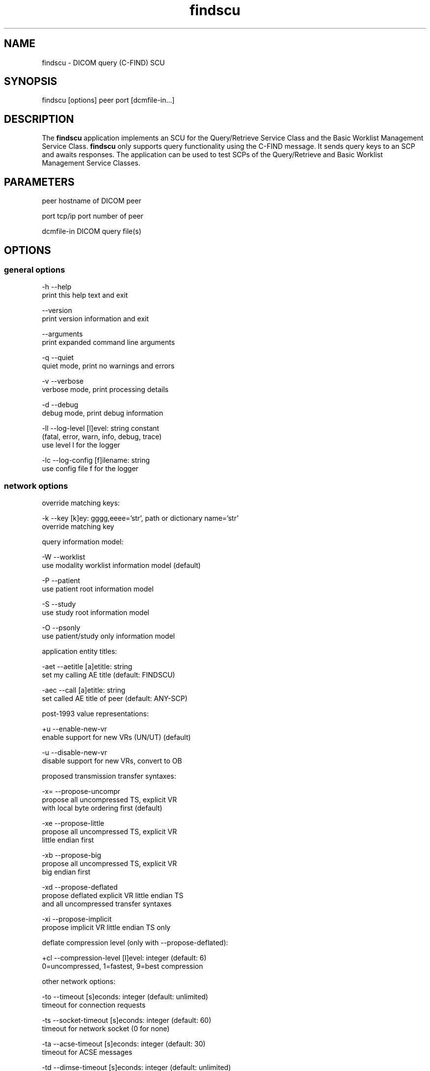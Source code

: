 .TH "findscu" 1 "Thu Oct 26 2023" "Version 3.6.8" "OFFIS DCMTK" \" -*- nroff -*-
.nh
.SH NAME
findscu \- DICOM query (C-FIND) SCU

.SH "SYNOPSIS"
.PP
.PP
.nf
findscu [options] peer port [dcmfile-in\&.\&.\&.]
.fi
.PP
.SH "DESCRIPTION"
.PP
The \fBfindscu\fP application implements an SCU for the Query/Retrieve Service Class and the Basic Worklist Management Service Class\&. \fBfindscu\fP only supports query functionality using the C-FIND message\&. It sends query keys to an SCP and awaits responses\&. The application can be used to test SCPs of the Query/Retrieve and Basic Worklist Management Service Classes\&.
.SH "PARAMETERS"
.PP
.PP
.nf
peer        hostname of DICOM peer

port        tcp/ip port number of peer

dcmfile-in  DICOM query file(s)
.fi
.PP
.SH "OPTIONS"
.PP
.SS "general options"
.PP
.nf
  -h    --help
          print this help text and exit

        --version
          print version information and exit

        --arguments
          print expanded command line arguments

  -q    --quiet
          quiet mode, print no warnings and errors

  -v    --verbose
          verbose mode, print processing details

  -d    --debug
          debug mode, print debug information

  -ll   --log-level  [l]evel: string constant
          (fatal, error, warn, info, debug, trace)
          use level l for the logger

  -lc   --log-config  [f]ilename: string
          use config file f for the logger
.fi
.PP
.SS "network options"
.PP
.nf
override matching keys:

  -k    --key  [k]ey: gggg,eeee='str', path or dictionary name='str'
          override matching key

query information model:

  -W    --worklist
          use modality worklist information model (default)

  -P    --patient
          use patient root information model

  -S    --study
          use study root information model

  -O    --psonly
          use patient/study only information model

application entity titles:

  -aet  --aetitle  [a]etitle: string
          set my calling AE title (default: FINDSCU)

  -aec  --call  [a]etitle: string
          set called AE title of peer (default: ANY-SCP)

post-1993 value representations:

  +u    --enable-new-vr
          enable support for new VRs (UN/UT) (default)

  -u    --disable-new-vr
          disable support for new VRs, convert to OB

proposed transmission transfer syntaxes:

  -x=   --propose-uncompr
          propose all uncompressed TS, explicit VR
          with local byte ordering first (default)

  -xe   --propose-little
          propose all uncompressed TS, explicit VR
          little endian first

  -xb   --propose-big
          propose all uncompressed TS, explicit VR
          big endian first

  -xd   --propose-deflated
          propose deflated explicit VR little endian TS
          and all uncompressed transfer syntaxes

  -xi   --propose-implicit
          propose implicit VR little endian TS only

deflate compression level (only with --propose-deflated):

  +cl   --compression-level  [l]evel: integer (default: 6)
          0=uncompressed, 1=fastest, 9=best compression

other network options:

  -to   --timeout  [s]econds: integer (default: unlimited)
          timeout for connection requests

  -ts   --socket-timeout  [s]econds: integer (default: 60)
          timeout for network socket (0 for none)

  -ta   --acse-timeout  [s]econds: integer (default: 30)
          timeout for ACSE messages

  -td   --dimse-timeout  [s]econds: integer (default: unlimited)
          timeout for DIMSE messages

  -pdu  --max-pdu  [n]umber of bytes: integer (4096\&.\&.131072)
          set max receive pdu to n bytes (default: 16384)

        --repeat  [n]umber: integer
          repeat n times

        --abort
          abort association instead of releasing it

        --cancel  [n]umber: integer
          cancel after n responses (default: never)
.fi
.PP
.SS "transport layer security (TLS) options"
.PP
.nf
transport protocol stack:

  -tls  --disable-tls
          use normal TCP/IP connection (default)

  +tls  --enable-tls  [p]rivate key file, [c]ertificate file: string
          use authenticated secure TLS connection

  +tla  --anonymous-tls
          use secure TLS connection without certificate

private key password (only with --enable-tls):

  +ps   --std-passwd
          prompt user to type password on stdin (default)

  +pw   --use-passwd  [p]assword: string
          use specified password

  -pw   --null-passwd
          use empty string as password

key and certificate file format:

  -pem  --pem-keys
          read keys and certificates as PEM file (default)

  -der  --der-keys
          read keys and certificates as DER file

certification authority:

  +cf   --add-cert-file  [f]ilename: string
          add certificate file to list of certificates

  +cd   --add-cert-dir  [d]irectory: string
          add certificates in d to list of certificates

  +crl  --add-crl-file  [f]ilename: string
          add certificate revocation list file
          (implies --enable-crl-vfy)

  +crv  --enable-crl-vfy
          enable leaf CRL verification

  +cra  --enable-crl-all
          enable full chain CRL verification

security profile:

  +pg   --profile-8996
          BCP 195 RFC 8996 TLS Profile (default)

  +pm   --profile-8996-mod
          Modified BCP 195 RFC 8996 TLS Profile

          # only available if underlying TLS library supports
          # all TLS features required for this profile

  +py   --profile-bcp195-nd
          Non-downgrading BCP 195 TLS Profile (retired)

  +px   --profile-bcp195
          BCP 195 TLS Profile (retired)

  +pz   --profile-bcp195-ex
          Extended BCP 195 TLS Profile (retired)

  +pb   --profile-basic
          Basic TLS Secure Transport Connection Profile (retired)

          # only available if underlying TLS library supports 3DES

  +pa   --profile-aes
          AES TLS Secure Transport Connection Profile (retired)

  +pn   --profile-null
          Authenticated unencrypted communication
          (retired, was used in IHE ATNA)

ciphersuite:

  +cc   --list-ciphers
          show list of supported TLS ciphersuites and exit

  +cs   --cipher  [c]iphersuite name: string
          add ciphersuite to list of negotiated suites

server name indication:

        --no-sni
          do not use SNI (default)

        --request-sni  [s]erver name: string
          request server name s

pseudo random generator:

  +rs   --seed  [f]ilename: string
          seed random generator with contents of f

  +ws   --write-seed
          write back modified seed (only with --seed)

  +wf   --write-seed-file  [f]ilename: string (only with --seed)
          write modified seed to file f

peer authentication:

  -rc   --require-peer-cert
          verify peer certificate, fail if absent (default)

  -ic   --ignore-peer-cert
          don't verify peer certificate
.fi
.PP
.SS "output options"
.PP
.nf
general:

  -od   --output-directory  [d]irectory: string (default: '\&.')
          write output files to existing directory d

automatic data correction:

  +dc   --enable-correction
          enable automatic data correction

  -dc   --disable-correction
          disable automatic data correction (default)

C-FIND responses:

  +sr   --show-responses
          always output responses to the logger

  -sr   --hide-responses
          do not output responses to the logger

  -X    --extract
          extract responses to DICOM file (rsp0001\&.dcm\&.\&.\&.)

  -Xx   --extract-xml
          extract responses to XML file (rsp0001\&.xml\&.\&.\&.)

  -Xs   --extract-xml-single  [f]ilename: string
          extract all responses to given XML file f

  -Xlo  --limit-output  [n]umber: integer
          limit number of responses extracted to file to n
          (default: unlimited)
.fi
.PP
.SH "NOTES"
.PP
Each file supplied on the command line will be sent to the SCP as part of a C-FIND request\&. The query file must be a valid DICOM data set containing the dataset part of a C-FIND-RQ message\&. The query file could, for instance, be created with the \fBdump2dcm\fP utility from a script like the following example:
.PP
.PP
.nf
# query patient names and IDs
(0008,0052) CS [PATIENT]     # QueryRetrieveLevel
(0010,0010) PN []            # PatientName
(0010,0020) LO []            # PatientID
.fi
.PP
.PP
Individual attributes of each file sent can be modified or supplemented using the \fI-k\fP option\&. For example the command:
.PP
.PP
.nf
findscu -P -k '(0010,0010)=HEWETT*' caesar 5678 patqry\&.dcm
.fi
.PP
.PP
will, when sent to the SCP caesar at TCP/IP port 5678, cause any PatientName attribute in patqry\&.dcm to have the value 'HEWETT*'\&. If such an attribute is present it will be replaced, if absent it will be inserted\&. The \fI-k\fP option can be present more than once\&. The value part (after the '=') may be absent causing the attribute to be sent with zero length\&.
.PP
In earlier versions of \fBfindscu\fP, the tag keys were specified without braces around group and element number, e\&. g\&. '0010,0010' instead of '(0010,0010)'\&. It is recommended switching to the new syntax; however, the old syntax is still working\&.
.PP
Also \fI-k\fP accepts dictionary names instead of element tags for specifying DICOM elements\&. For example, the \fBfindscu\fP call above then reads like this:
.PP
.PP
.nf
findscu -P -k PatientName='HEWETT*' caesar 5678 patqry\&.dcm
.fi
.PP
.PP
It is also possible to specify sequences, items and nested attributes using the \fI-k\fP option\&. In these cases, a special 'path' notation has to be used, e\&. g\&.
.PP
.PP
.nf
findscu -W -k '(0040,0100)[0]\&.Modality=CT' caesar 5678
.fi
.PP
.PP
This call queries a worklist server at host caesar for any planned procedures for CT modalities by specifying tag (0040,0100) 'Scheduled Procedure Step
Sequence' and an attribute 'Modality' in the first item of this sequence with value 'CT'\&. Details on this path notation can be found in the documentation of \fBdcmodify\fP\&.
.PP
If no file is specified on the command line, the query must be specified completely with one or more \fI-k\fP options\&. If multiple query files are provided, \fBfindscu\fP will send multiple C-FIND requests to the SCP\&.
.PP
Each set of response identifiers received will be output to the logger unless option \fI--hide-responses\fP, any of the below \fI--extract\fP variants, \fI--quiet\fP or an appropriate logger configuration is used\&. In such cases, the output to the logger can be enforced with option \fI--show-responses\fP\&.
.PP
In addition, the response datasets can also be extracted as individual DICOM files (using option \fI--extract\fP) or XML files (using option \fI--extract-xml\fP)\&. The output format of the latter is described by the file \fIdcm2xml\&.dtd\fP (starting with top-level element 'data-set')\&. For XML files, the Specific Character Set is mapped automatically to an appropriate XML encoding\&. If this is not possible, e\&.g\&. in case of ISO 2022 character sets, non-ASCII characters and those below #32 are stored as '&#nnn;' where 'nnn' refers to the numeric character code\&. Please note that this might lead to invalid character entity references (such as '&#27;' for ESC) and will cause most XML parsers to reject the document\&.
.PP
Alternatively, all response datasets of an association can be extracted to a single XML file using option \fI--extract-xml-single\fP\&. The top-level element of the XML document is 'responses' (with a 'type' attribute of 'C-FIND')\&. The individual datasets are stored as described above\&. If support for character set conversion is enabled, UTF-8 encoding is used, i\&.e\&. all datasets are converted to UTF-8 encoding (which is strongly recommended in order to avoid issues with non-ASCII characters when different character sets are used)\&.
.SS "DICOM Conformance"
The \fBfindscu\fP application supports the following SOP Classes as an SCU:
.PP
.PP
.nf
FINDPatientRootQueryRetrieveInformationModel       1\&.2\&.840\&.10008\&.5\&.1\&.4\&.1\&.2\&.1\&.1
FINDStudyRootQueryRetrieveInformationModel         1\&.2\&.840\&.10008\&.5\&.1\&.4\&.1\&.2\&.2\&.1
FINDPatientStudyOnlyQueryRetrieveInformationModel  1\&.2\&.840\&.10008\&.5\&.1\&.4\&.1\&.2\&.3\&.1
FINDModalityWorklistInformationModel               1\&.2\&.840\&.10008\&.5\&.1\&.4\&.31
.fi
.PP
.PP
The \fBfindscu\fP application will propose presentation contexts for one of the abovementioned supported SOP Classes depending on command line options (\fI-P\fP, \fI-S\fP, \fI-O\fP or \fI-W\fP)\&. Basically, the following transfer syntaxes are supported:
.PP
.PP
.nf
LittleEndianImplicitTransferSyntax                 1\&.2\&.840\&.10008\&.1\&.2
LittleEndianExplicitTransferSyntax                 1\&.2\&.840\&.10008\&.1\&.2\&.1
DeflatedExplicitVRLittleEndianTransferSyntax       1\&.2\&.840\&.10008\&.1\&.2\&.1\&.99 (*)
BigEndianExplicitTransferSyntax                    1\&.2\&.840\&.10008\&.1\&.2\&.2
.fi
.PP
.PP
(*) if compiled with zlib support enabled (see \fI--version\fP output)
.PP
Which transfer syntaxes are actually proposed in what order, can be specified with the \fI--propose\fP options\&.
.PP
The \fBfindscu\fP application does not support extended negotiation\&.
.SH "LOGGING"
.PP
The level of logging output of the various command line tools and underlying libraries can be specified by the user\&. By default, only errors and warnings are written to the standard error stream\&. Using option \fI--verbose\fP also informational messages like processing details are reported\&. Option \fI--debug\fP can be used to get more details on the internal activity, e\&.g\&. for debugging purposes\&. Other logging levels can be selected using option \fI--log-level\fP\&. In \fI--quiet\fP mode only fatal errors are reported\&. In such very severe error events, the application will usually terminate\&. For more details on the different logging levels, see documentation of module 'oflog'\&.
.PP
In case the logging output should be written to file (optionally with logfile rotation), to syslog (Unix) or the event log (Windows) option \fI--log-config\fP can be used\&. This configuration file also allows for directing only certain messages to a particular output stream and for filtering certain messages based on the module or application where they are generated\&. An example configuration file is provided in \fI<etcdir>/logger\&.cfg\fP\&.
.SH "COMMAND LINE"
.PP
All command line tools use the following notation for parameters: square brackets enclose optional values (0-1), three trailing dots indicate that multiple values are allowed (1-n), a combination of both means 0 to n values\&.
.PP
Command line options are distinguished from parameters by a leading '+' or '-' sign, respectively\&. Usually, order and position of command line options are arbitrary (i\&.e\&. they can appear anywhere)\&. However, if options are mutually exclusive the rightmost appearance is used\&. This behavior conforms to the standard evaluation rules of common Unix shells\&.
.PP
In addition, one or more command files can be specified using an '@' sign as a prefix to the filename (e\&.g\&. \fI@command\&.txt\fP)\&. Such a command argument is replaced by the content of the corresponding text file (multiple whitespaces are treated as a single separator unless they appear between two quotation marks) prior to any further evaluation\&. Please note that a command file cannot contain another command file\&. This simple but effective approach allows one to summarize common combinations of options/parameters and avoids longish and confusing command lines (an example is provided in file \fI<datadir>/dumppat\&.txt\fP)\&.
.SH "ENVIRONMENT"
.PP
The \fBfindscu\fP utility will attempt to load DICOM data dictionaries specified in the \fIDCMDICTPATH\fP environment variable\&. By default, i\&.e\&. if the \fIDCMDICTPATH\fP environment variable is not set, the file \fI<datadir>/dicom\&.dic\fP will be loaded unless the dictionary is built into the application (default for Windows)\&.
.PP
The default behavior should be preferred and the \fIDCMDICTPATH\fP environment variable only used when alternative data dictionaries are required\&. The \fIDCMDICTPATH\fP environment variable has the same format as the Unix shell \fIPATH\fP variable in that a colon (':') separates entries\&. On Windows systems, a semicolon (';') is used as a separator\&. The data dictionary code will attempt to load each file specified in the \fIDCMDICTPATH\fP environment variable\&. It is an error if no data dictionary can be loaded\&.
.SH "FILES"
.PP
\fI<datadir>/dcm2xml\&.dtd\fP - Document Type Definition (DTD) file
.SH "SEE ALSO"
.PP
\fBmovescu\fP(1), \fBdump2dcm\fP(1), \fBdcmodify\fP(1)
.SH "COPYRIGHT"
.PP
Copyright (C) 1994-2023 by OFFIS e\&.V\&., Escherweg 2, 26121 Oldenburg, Germany\&.
